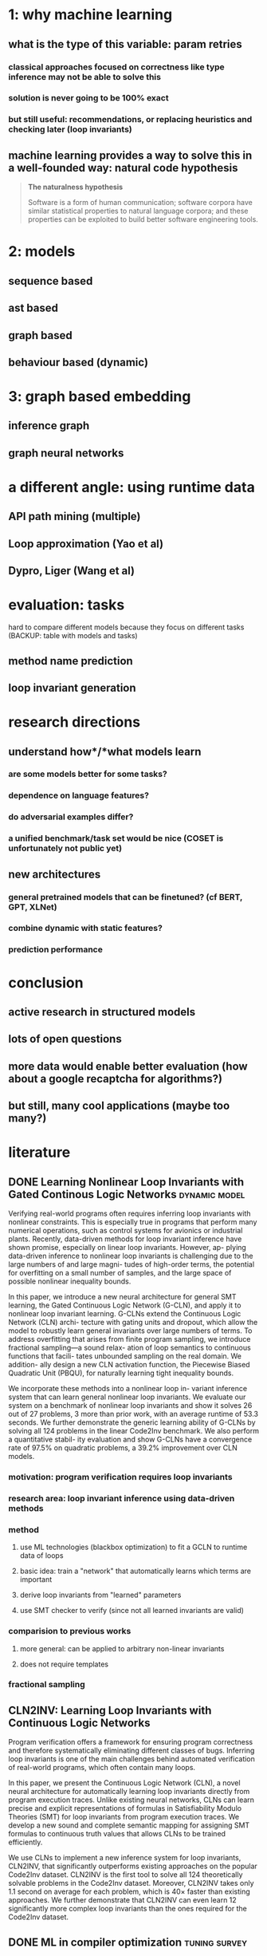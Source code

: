 * 1: why machine learning
** what is the type of this variable: param retries
*** classical approaches focused on correctness like type inference may not be able to solve this
*** solution is never going to be 100% exact
*** but still useful: recommendations, or replacing heuristics and checking later (loop invariants)
** machine learning provides a way to solve this in a well-founded way: natural code hypothesis
#+BEGIN_QUOTE
*The naturalness hypothesis*

Software is a form of human communication;
software corpora have similar statistical properties to natural language corpora;
and these properties can be exploited to build better software engineering tools.
#+END_QUOTE
* 2: models
** sequence based
** ast based
** graph based
** behaviour based (dynamic)
* 3: graph based embedding
** inference graph
** graph neural networks
* a different angle: using runtime data
** API path mining (multiple)
** Loop approximation (Yao et al)
** Dypro, Liger (Wang et al)
* evaluation: tasks
hard to compare different models because they focus on different tasks
(BACKUP: table with models and tasks)

** method name prediction
** loop invariant generation
* research directions
** understand *how*/*what* models learn
*** are some models better for some tasks?
*** dependence on language features?
*** do adversarial examples differ?
*** a unified benchmark/task set would be nice (COSET is unfortunately not public yet)
** new architectures
*** general pretrained models that can be finetuned? (cf BERT, GPT, XLNet)
*** combine dynamic with static features?
*** prediction performance
* conclusion
** active research in structured models
** lots of open questions
** more data would enable better evaluation (how about a google recaptcha for algorithms?)
** but still, many cool applications (maybe too many?)
* literature
:PROPERTIES:
:CATEGORY: hauptseminar-papers
:END:
** DONE Learning Nonlinear Loop Invariants with Gated Continous Logic Networks :dynamic:model:
Verifying real-world programs often requires inferring loop
invariants with nonlinear constraints. This is especially true
in programs that perform many numerical operations, such
as control systems for avionics or industrial plants. Recently,
data-driven methods for loop invariant inference have shown
promise, especially on linear loop invariants. However, ap-
plying data-driven inference to nonlinear loop invariants is
challenging due to the large numbers of and large magni-
tudes of high-order terms, the potential for overfitting on
a small number of samples, and the large space of possible
nonlinear inequality bounds.

In this paper, we introduce a new neural architecture for
general SMT learning, the Gated Continuous Logic Network
(G-CLN), and apply it to nonlinear loop invariant learning.
G-CLNs extend the Continuous Logic Network (CLN) archi-
tecture with gating units and dropout, which allow the model
to robustly learn general invariants over large numbers of
terms. To address overfitting that arises from finite program
sampling, we introduce fractional sampling—a sound relax-
ation of loop semantics to continuous functions that facili-
tates unbounded sampling on the real domain. We addition-
ally design a new CLN activation function, the Piecewise
Biased Quadratic Unit (PBQU), for naturally learning tight
inequality bounds.

We incorporate these methods into a nonlinear loop in-
variant inference system that can learn general nonlinear
loop invariants. We evaluate our system on a benchmark of
nonlinear loop invariants and show it solves 26 out of 27
problems, 3 more than prior work, with an average runtime
of 53.3 seconds. We further demonstrate the generic learning
ability of G-CLNs by solving all 124 problems in the linear
Code2Inv benchmark. We also perform a quantitative stabil-
ity evaluation and show G-CLNs have a convergence rate
of 97.5% on quadratic problems, a 39.2% improvement over
CLN models.
*** motivation: program verification requires loop invariants
*** research area: loop invariant inference using data-driven methods
*** method
**** use ML technologies (blackbox optimization) to fit a GCLN to runtime data of loops
**** basic idea: train a "network" that automatically learns which terms are important
**** derive loop invariants from "learned" parameters
**** use SMT checker to verify (since not all learned invariants are valid)
*** comparision to previous works
**** more general: can be applied to arbitrary non-linear invariants
**** does not require templates
*** fractional sampling
** CLN2INV: Learning Loop Invariants with Continuous Logic Networks
Program verification offers a framework for ensuring program correctness and
therefore systematically eliminating different classes of bugs.
Inferring loop invariants is one of the main challenges behind automated verification
of real-world programs, which often contain many loops.

In this paper, we present the Continuous Logic Network (CLN),
a novel neural architecture for automatically learning loop invariants
directly from program execution traces. Unlike existing neural networks,
CLNs can learn precise and explicit representations of formulas in
Satisfiability Modulo Theories (SMT) for loop invariants from program execution traces.
We develop a new sound and complete semantic mapping for assigning SMT formulas
to continuous truth values that allows CLNs to be trained efficiently.

We use CLNs to implement a new inference system for loop invariants, CLN2INV, that
significantly outperforms existing approaches on the popular Code2Inv dataset.
CLN2INV is the first tool to solve all 124 theoretically solvable problems in the
Code2Inv dataset. Moreover, CLN2INV takes only 1.1 second on average for each
problem, which is 40× faster than existing approaches. We further demonstrate
that CLN2INV can even learn 12 significantly more complex loop invariants than
the ones required for the Code2Inv dataset.
** DONE ML in compiler optimization :tuning:survey:
In the last decade, machine-learning-based
compilation has moved from an obscure research niche to a
mainstream activity.

In this paper, we describe the relationship
between machine learning and compiler optimization and
introduce the main concepts of features, models, training,
and deployment.

We then provide a comprehensive survey and provide a road map
for the wide variety of different research areas.
We conclude with a discussion on open issues in the area
and potential research directions.

This paper provides both an accessible introduction
to the fast moving area of machine-learning-based compilation
and a detailed bibliography of its main achievements.
*** describes models, feature engineering, applications and future directions
*** most usages seem to be focused on "tuning": tweaking the order or parameters of existing optimizations
*** not much references to work on program analysis for optimization using ML
** DONE A Survey of Machine Learning for Big Code and Naturalness :source:survey:
Research at the intersection of machine learning, programming languages,
and software engineering has recently taken important steps
in proposing learnable probabilistic models of source code
that exploit the abundance of patterns of code.

In this article, we survey this work. We contrast programming languages
against natural languages and discuss how these similarities and differences
drive the design of probabilistic models.

We present a taxonomy based on the underlying design principles of each model
and use it to navigate the literature. Then, we review how researchers have
adapted these models to application areas and discuss cross-cutting and
application-specific challenges and opportunities.
*** focused on Source Code as input (not dynamic features)
*** different kinds of models: code-generating models, representation models, pattern mining models
*** representation models seem interesting
*** program analysis references:
8 Learning to represent Programs with graphs
31 Learning Shape Analysis
38 Automatically generating features for learning program analysis heuristics for C-like languages
93 Using web corpus statistics for program analysis
106 Learning a classifier for false positive error reports emitted by static code analysis tools
115 Gated Graph Sequence Neural Networks
127 [[A User-Guided Approach to Program Analysis]]
147 Learning a strategy for adapting a program analysis via a Bayesian optimization
157 Deep Learning to find bugs
165 Predicting program properties from big code
** A User-Guided Approach to Program Analysis
Program analysis tools often produce undesirable output
due to various approximations. We present an approach
and a system Eugene that allows user feedback to guide
such approximations towards producing the desired output.
We formulate the problem of user-guided program analy-
sis in terms of solving a combination of hard rules and soft
rules: hard rules capture soundness while soft rules capture
degrees of approximations and preferences of users. Our
technique solves the rules using an off-the-shelf solver in a
manner that is sound (satisfies all hard rules), optimal (max-
imally satisfies soft rules), and scales to real-world analy-
ses and programs. We evaluate Eugene on two different
analyses with labeled output on a suite of seven Java pro-
grams of size 131–198 KLOC. We also report upon a user
study involving nine users who employ Eugene to guide an
information-flow analysis on three Java micro-benchmarks.
In our experiments, Eugene significantly reduces misclassi-
fied reports upon providing limited amounts of feedback.
** Probabilistic model for code with decision trees
In this paper we introduce a new approach for learning precise and general probabilistic models of code based on decision tree learning. Our approach directly benefits an emerging class of statistical programming tools which leverage probabilistic models of code learned over large codebases (e.g., GitHub) to make predictions about new programs (e.g., code completion, repair, etc).

The key idea is to phrase the problem of learning a probabilistic model of code as learning a decision tree in a domain specific language over abstract syntax trees (called TGen). This allows us to condition the prediction of a program element on a dynamically computed context. Further, our problem formulation enables us to easily instantiate known decision tree learning algorithms such as ID3, but also to obtain new variants we refer to as ID3+ and E13, not previously explored and ones that outperform ID3 in prediction accuracy.

Our approach is general and can be used to learn a probabilistic model of any programming language. We implemented our approach in a system called Deep3 and evaluated it for the challenging task of learning probabilistic models of JavaScript and Python. Our experimental results indicate that Deep3 predicts elements of JavaScript and Python code with precision above 82% and 69%, respectively. Further, Deep3 often significantly outperforms state-of-the-art approaches in overall prediction accuracy.
** DONE [[file:ref.bib::menendez17_alive_infer][Menendez & Nagarakatte 2017: Alive-Infer: data-driven precondition inference for peephole optimizations in LLVM]]
Peephole optimizations are a common source of compiler bugs.
Compiler developers typically transform an incorrect peephole optimization into a valid one by strengthening the precondition.
This process is challenging and tedious.

This paper proposes Alive-Infer, a data-driven approach that infers preconditions for peephole optimizations expressed in Alive.
Alive-Infer generates positive and negative examples for an optimization, enumerates predicates on-demand,
and learns a set of predicates that separate the positive and negative examples.
Alive-Infer repeats this process until it finds a precondition that ensures the validity of the optimization.
Alive-Infer reports both a weakest precondition and a set of succinct partial preconditions to the developer.

Our prototype generates preconditions that are weaker than LLVM’s preconditions for 73 optimizations in the Alive suite.
We also demonstrate the applicability of this technique to generalize 54 optimization patterns generated by Souper, an LLVM IR–based superoptimizer.
*** application of PIE to llvm with some real-world engineering challenges
** [[file:ref.bib::Raychev_2019][Raychev et al. 2019: Predicting program properties from “big code”]] :static:graphs:
We present a new approach for predicting program properties from large codebases (aka "Big Code"). Our approach learns a probabilistic model from "Big Code" and uses this model to predict properties of new, unseen programs.

The key idea of our work is to transform the program into a representation that allows us to formulate the problem of inferring program properties as structured prediction in machine learning. This enables us to leverage powerful probabilistic models such as Conditional Random Fields (CRFs) and perform joint prediction of program properties.

As an example of our approach, we built a scalable prediction engine called jsnice for solving two kinds of tasks in the context of JavaScript: predicting (syntactic) names of identifiers and predicting (semantic) type annotations of variables. Experimentally, JSNICE predicts correct names for 63% of name identifiers and its type annotation predictions are correct in 81% of cases. Since its public release at http://jsnice.org, JSNice has become a popular system with hundreds of thousands of uses.

By formulating the problem of inferring program properties as structured prediction, our work opens up the possibility for a range of new "Big Code" applications such as de-obfuscators, decompilers, invariant generators, and others.
*** using conditional random fields
*** represent program as inference network
** [[file:ref.bib::DBLP:journals/corr/abs-1910-07517][Yefet et al. 2019: Adversarial Examples for Models of Code]]
*** abstract
Neural models of code have shown impressive performance for tasks such as predicting method names and identifying certain kinds of bugs.
In this paper, we show that these models are vulnerable to adversarial examples, and introduce a novel approach for attacking trained models of code with adversarial examples.
The main idea is to force a given trained model to make an incorrect prediction as specified by the adversary by introducing small perturbations that do not change the program’s semantics.
To find such perturbations, we present a new technique for Discrete Adversarial Manipulation of Programs (DAMP).
DAMP works by deriving the desired prediction with respect to the model’s inp uts while holding the model weights constant, and following the gradients to slightly modify the input code.

We show that our DAMP attack is effective across three neural architectures: code2vec, GGNN, and GNN-FiLM, in both Java and C#.
We show that DAMP has up to 89% success rate in changing a prediction to the adversary’s choice (“targeted attack”),
and a success rate of up to 94% in changing a given prediction to any incorrect prediction (“non-targeted attack”).
To defend a model against such attacks, we examine a variety of possible defenses empirically and discuss their trade-offs.
We show that some of these defenses drop the success rate of the attacker drastically, with a minor penalty of 2% relative degradation in accuracy while not performing under attack.
*** two mutations: variable renaming (single var) or inserting a new, unused variable statement
*** code2vec: non-targeted robustness only 6%, targeted 10.39% - 97.89%, can achieve ~90% F1 without var names
*** ggnn and gnn-film: higher robustness (57%-87.62%), where gnn-film > ggnn
*** also describe defense
*** interesting: transferability of adversarial samples
**** "We also did not find significant evidence that adversarial examples transfer across models that were trained on the same dataset, e.g., from GNN-FiLM to GGNN. "
**** "Occasionally, a dead code attack is transferable across example – it has the same effect even in different examples. This is demonstrated in Figure 10: adding the unused variable declaration int introsorter = 0;"
** [[file:ref.bib::ramakrishnan20:_seman_robus_model_sourc_code][Ramakrishnan et al. 2020: Semantic Robustness Models Source Code]]
*** abstract
Deep neural networks are vulnerable to adversarial examples - small input perturbations that result in incorrect predictions.
We study this problem for models of source code, where we want the network to be robust to source-code modifications that preserve code functionality.
(1) We define a powerful adversary that can employ sequences of parametric, semantics-preserving program transformations;
(2) we show how to perform adversarial training to learn models robust to such adversaries;
(3) we conduct an evaluation on different languages and architectures, demonstrating significant quantitative gains in robustness.
*** concept of k-robustness, define program transformations with holes which are then gradient optimized (as in Yefet et al)
*** adversarial training improves robustness more for seq2seq than for code2seq => maybe code2seq already includes certain "robustness" by modeling assumption?
*** seq2seq can be better than code2seq in adversarial setting
*** compared models: seq2seq and code2seq
** [[file:ref.bib::DBLP:conf/sigsoft/HenkelLLR18][Henkel et al. 2018: Code vectors]] :dynamic:symbolic:representation:
*** abstract
With the rise of machine learning, there is a great deal of interest in treating programs as data to be fed to learning algorithms. However, programs do not start off in a form that is immediately amenable to most off-the-shelf learning techniques. Instead, it is necessary to transform the program to a suitable representation before a learning technique can be applied. In this paper, we use abstractions of traces obtained from symbolic execution of a program as a representation for learning word embeddings. We trained a variety of word embeddings under hundreds of parameterizations, and evaluated each learned embedding on a suite of different tasks. In our evaluation, we obtain 93% top-1 accuracy on a benchmark consisting of over 19,000 API-usage analogies extracted from the Linux kernel. In addition, we show that embeddings learned from (mainly) semantic abstractions provide nearly triple the accuracy of those learned from (mainly) syntactic abstractions.
*** abstract symbolic traces and learn a word2vec like embedding
*** evaluation focuses on functions that are related in usage patterns (analogies)
*** analogy examples: alloc/free, lock/unlock, store16/store32
*** traces are biased towards start of function (if we think of function as tree)
*** dataflow appears to be quite important (if they remove dataflow abstractions, performance degrades)
*** study error code prediction, but evaluation poor (only accuracy, top3, no statistical baseline)
*** encodes "behaviour" of function with respect to how they are called, not how they are implemented
** [[file:ref.bib::DBLP:conf/pldi/AllamanisBDG20][Allamanis et al. 2020: Typilus: neural type hints]] :static:graph:representation:
*** transform symbols to "typespace" where similarly-typed symbols have close representation
*** learn using typilus loss, combination of a batched triplet loss (sum similar-dist - sum dissimilar-dist) and classification loss
*** to compute classification loss, project typespace into a parameter-less (no generics) space linearly (combats sparseness in classification without forcing generic types to be reduced to their base type)
*** comparision between sequence based (biLSTM), code2seq (AST path) and graph models (GGNN):
- GGNN outperform AST and biLSTM
- biLSTM better than AST (hypothesis: because biLSTM predicts all types at once (structured) and AST does single prediction)
*** significant improvement in prediction of rare types (meta-learning)
*** new references
- [20] [[*\[\[file:ref.bib::DBLP:conf/icml/CvitkovicSA19\]\[Cvitkovic et al. 2019: Open Vocabulary Learning on Source Code with a Graph-Structured Cache\]\]][Cvitkovic et al. 2019: Open Vocabulary Learning on Source Code with a Graph-Structured Cache]]
- [31] [[*\[\[file:ref.bib::DBLP:conf/sigsoft/HellendoornBBA18\]\[Hellendoorn et al. 2018: Deep learning type inference\]\]][Hellendoorn et al. 2018: Deep learning type inference]]
- [32] [[*\[\[file:ref.bib::DBLP:conf/sigsoft/HellendoornD17\]\[Hellendoorn & Devanbu 2017: Are deep neural networks the best choice for modeling source code?\]\]][Hellendoorn & Devanbu 2017: Are deep neural networks the best choice for modeling source code?]]
- [33] [[*\[\[file:ref.bib::DBLP:conf/pldi/HeoRSN19\]\[Heo et al. 2019: Continuously reasoning about programs using differential Bayesian inference\]\]][Heo et al. 2019: Continuously reasoning about programs using differential Bayesian inference]]
- [55] [[*\[\[file:ref.bib::DBLP:conf/nips/SiDRNS18\]\[Si et al. 2018: Learning Loop Invariants Program Verification\]\]][Si et al. 2018: Learning Loop Invariants Program Verification]]
** [[file:ref.bib::DBLP:conf/nips/Ben-NunJH18][Ben-Nun et al. 2018: Neural Code Comprehension (xfg, inst2vec)]] :static:graphs:representation:
*** abstract
With the recent success of embeddings in natural language processing, research has been conducted into applying similar methods to code analysis. Most works attempt to process the code directly or use a syntactic tree representation, treating it like sentences written in a natural language. However, none of the existing methods are sufficient to comprehend program semantics robustly, due to structural features such as function calls, branching, and interchangeable order of statements. In this paper, we propose a novel processing technique to learn code semantics, and apply it to a variety of program analysis tasks. In particular, we stipulate that a robust distributional hypothesis of code applies to both human- and machine-generated programs. Following this hypothesis, we define an embedding space, inst2vec, based on an Intermediate Representation (IR) of the code that is independent of the source programming language. We provide a novel definition of contextual flow for this IR, leveraging both the underlying data- and control-flow of the program. We then analyze the embeddings qualitatively using analogies and clustering, and evaluate the learned representation on three different high-level tasks. We show that even without fine-tuning, a single RNN architecture and fixed inst2vec embeddings outperform specialized approaches for performance prediction (compute device mapping, optimal thread coarsening); and algorithm classification from raw code (104 classes), where we set a new state-of-the-art.
** [[file:ref.bib::DBLP:journals/corr/abs-2004-00348][Pandi et al. 2020: OptTyper: Probabilistic Type Inference by Optimising Logical and Natural Constraints]] :static:cnn:
*** optimize natural constraints with respect to hard constraints (using continuous relaxation)
*** natural constraints: cnn on symbol name, hard constraints: some simple type constraints (same type, etc)
*** infer types for typescript
*** evaluation only compares accurracy, beats deeptyper, lambdanet and jsnice
** [[file:ref.bib::DBLP:journals/corr/abs-1912-03768][Pradel et al. 2019: TypeWriter]] :static:cnn:
*** use cnn on various information sources (names, comments, usages, available types) and feed forward to combine
*** to get consistent prediction, use greedy search
*** evaluation compares to nl2type and deeptyper
** [[file:ref.bib::DBLP:conf/icse/BrunE04][Brun & Ernst 2004: Finding Latent Code Errors via Machine Learning over Program Executions]]
*** apply machine learning to extracted properties to decide if they are indicative of fault or not
*** features: simple values extracted from properties (such as number of variables, constants etc)
*** use decision trees or svm as classifier
** [[file:ref.bib::DBLP:conf/iclr/WeiGDD20][Wei et al. 2020: LambdaNet]] :graph:
*** manually construct type dependency graph
*** use GNN with MLP message passing function and some attention
*** evaluated against deeptyper and jsnice
** [[file:ref.bib::DBLP:conf/cc/BrauckmannGEC20][Brauckmann et al. 2020: Compiler-based graph representations for deep learning models of code]] :graph:static:
*** argue for using graphs for learning on source code (since compiler representations use them)
*** normalize identifier names and code style
*** GNN+CDFG best if training on all benchmarks, GNN+AST generalizes better if split by benchmark
*** none of the models are good for thread corsening
** [[file:ref.bib::DBLP:journals/corr/abs-1903-06089][Hellendoorn et al. 2019: Are My Invariants Valid?]]
*** detect whether invariant generated by daikon is valid or not
*** to train: use invariants that hold over subset of testsuite -> noisy data
*** find that many daikon-invariants are invalid or irrelevant
*** model: ggnn on code + invariant
*** ablation study comparing to rnn
** [[file:ref.bib::DBLP:conf/nips/SiDRNS18][Si et al. 2018: Learning Loop Invariants Program Verification]] :static:graph:representation:
*** try to mimic human process during loop invariant generation
*** three parts: summarize code to external memory, autoregressive model for inv gen and attention for focus
*** ablation study: gnn beats lstm (106 vs 93 solved instances, less parameter updates for gnn)
** [[file:ref.bib::DBLP:journals/cacm/HindleBGS16][Hindle et al. 2016: On the naturalness of software]]
*** software is far more regular than English
*** compute cross-entropy of ngram model on software (java and c) projects
** [[file:ref.bib::DBLP:conf/icml/GilmerSRVD17][Gilmer et al. 2017: Neural Message Passing Quantum Chemistry]] :graph:
*** three parts: message function M_t(source,dest,edge), vertex update function U_t(state, sum M), readout function R
*** general framework for unifying different models in the literature
*** including source vertex in M has worse perf
*** future challenge: generalize from small to large graphs, better runtime
** [[file:ref.bib::DBLP:conf/icse/MalikPP19][Malik et al. 2019: NL2Type]]
*** architecture: feed word2vec embeddings (separate for comments and identifiers) to LSTM, classify T=1000 different types
*** compare to deeptyper on deeptyper's dataset (mosty difference in precision: 77.5% vs 68.6%)
** [[file:ref.bib::DBLP:conf/popl/RaychevBVK16][Raychev et al. 2016: Learning programs from noisy data]]
*** complicated paper, lots of theorems and definitions
*** learn a program that generates context for code completions using program synthesis
*** dataset extracted from GitHub, removing duplicate files or project forks
** [[file:ref.bib::DBLP:journals/corr/abs-1912-05097][Li et al. 2019: Using GGNN to recommend log statement level]]
*** basically use model from Allamanis 2018
*** output is MLP(hidden state of log statement node)
*** poor paper typesetting quality?
** [[file:ref.bib::DBLP:conf/sigsoft/HellendoornD17][Hellendoorn & Devanbu 2017: Are deep neural networks the best choice for modeling source code?]]
*** identify three challenges for ML on code: open vocabulary, nested/scoped/locality, dynamism
*** adapt model dynamically to current file/package/project context -> hard to do with neural networks
*** design dynamically updatable, nested scope, unlimited vocabulary ngram model -> far faster and better than DL
*** combination of DL + their model has even better perf
** [[file:ref.bib::DBLP:conf/icml/PiechHNPSG15][Piech et al. 2015: Learning Program Embeddings to Propagate Feedback on Student Code]]
*** predict embedding for pre/postcondition f such that program can be represented as f(Post) = M * f(Pre)
*** learn this embedding as an autoencoder
*** collect variable values (pre/post) for whole program as well as subtrees
*** the linear transformation matrix can be used as feature for the program
*** application: force multiplier for teacher feedback, by copying feedback to "similar" student solutions
*** evaluate on feedback generated by manually tuned script
** [[file:ref.bib::DBLP:journals/corr/abs-2005-09997][Wang et al. 2020: Learning Semantic Program Embeddings with Graph Interval Neural Network]]
*** give a brief overview of applications of GNN to source code
*** propagate messages only in intervals of graph, then later merge intervals and so on
*** explain basics of model pretty well
*** evaluate on varmisuse, methodnaming, null pointer detection
** [[file:ref.bib::DBLP:journals/corr/LiTBZ15][Li et al. 2016: Gated Graph Sequence Neural Networks]]
*** approaches to for ml on graphs: custom features, graph kernels, random walks on graphs, learn feats on graphs
*** contribution: gnn that outputs sequences
*** application: babi + graph algorithms, separation logic
*** introduce the notion of limited timesteps and GRU as update func
previously, GNNs were ran until convergence -> no backprop through time was necessary, because backprop could be run on converged state
limited sharing of information, since propagation must be a contraction map
allows for "init state" (if run until convergence, init state is not necessary)
*** graph-level output: average with attention
*** sequence output: use two GGNN, first for initial state, second to step to "next" state for seq output
*** application: separation logic predicates for heap variables
*** prog representation: heap graph of program state (pointers become edges, nodes are memory locations)
*** restrict invariants to trees / lists / none
*** use GGNN to select nodes in algorithm and perform graph-level classification
*** discuss related work about GNN/graph ML
** [[file:ref.bib::DBLP:conf/sas/BrockschmidtCKK17][Brockschmidt et al. 2017: Learning Shape Analysis]]
*** treat separation logic formula prediction problem as classification (grammar production, cur state)
*** manually extracted features from graph used as input
**  [[file:ref.bib::DBLP:conf/edm/PaassenJH16][Paa\ssen et al. 2016: Execution Traces as a Powerful Data Representation for Intelligent Tutoring Systems for Programming]]
*** have a nice graphic for syntactic vs trace edit distance embedding
*** represent programs as execution trace, use dynamic time warping dissimilarity as similarity func
*** much better than syntactical approach on error detection, a bit better for algo classification
*** better, but not good results for error localization
*** leave identifying relevant variables to future work
*** propose unifying both syntax and trace approaches in future research
** TODO [[file:ref.bib::DBLP:conf/sigsoft/HellendoornBBA18][Hellendoorn et al. 2018: Deep learning type inference]]
***
** TODO [[file:ref.bib::DBLP:conf/icml/CvitkovicSA19][Cvitkovic et al. 2019: Open Vocabulary Learning on Source Code with a Graph-Structured Cache]]
** TODO [[file:ref.bib::DBLP:conf/pldi/HeoRSN19][Heo et al. 2019: Continuously reasoning about programs using differential Bayesian inference]]
